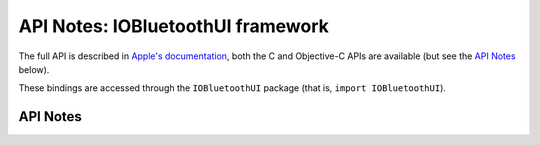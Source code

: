 .. module:: IOBluetoothUI
   :platform: macOS
   :synopsis: Bindings for the IOBluetoothUI framework

API Notes: IOBluetoothUI framework
===================================

The full API is described in `Apple's documentation`__, both
the C and Objective-C APIs are available (but see the `API Notes`_ below).

.. __: https://developer.apple.com/documentation/iobluetoothui/?preferredLanguage=occ

These bindings are accessed through the ``IOBluetoothUI`` package (that is, ``import IOBluetoothUI``).


API Notes
---------

